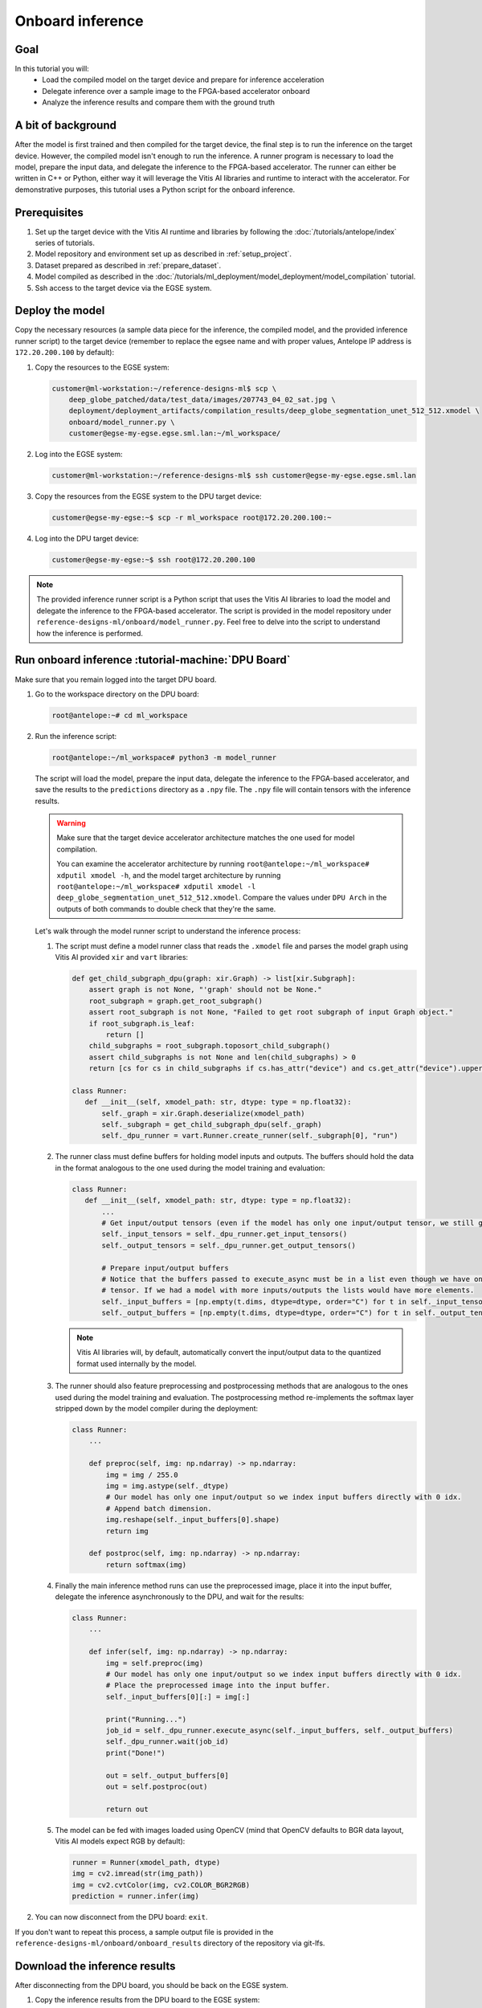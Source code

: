 Onboard inference
=================

Goal
----
In this tutorial you will:
    - Load the compiled model on the target device and prepare for inference acceleration
    - Delegate inference over a sample image to the FPGA-based accelerator onboard
    - Analyze the inference results and compare them with the ground truth

A bit of background
-------------------
After the model is first trained and then compiled for the target device, the final step is to run the inference on the target device. However, the compiled model isn't enough to run the inference. A runner program is necessary to load the model, prepare the input data, and delegate the inference to the FPGA-based accelerator. The runner can either be written in C++ or Python, either way it will leverage the Vitis AI libraries and runtime to interact with the accelerator. For demonstrative purposes, this tutorial uses a Python script for the onboard inference.

Prerequisites
-------------
1. Set up the target device with the Vitis AI runtime and libraries by following the :doc:`/tutorials/antelope/index` series of tutorials.
2. Model repository and environment set up as described in :ref:`setup_project`.
3. Dataset prepared as described in :ref:`prepare_dataset`.
4. Model compiled as described in the :doc:`/tutorials/ml_deployment/model_deployment/model_compilation` tutorial.
5. Ssh access to the target device via the EGSE system.

Deploy the model
----------------

Copy the necessary resources (a sample data piece for the inference, the compiled model, and the provided inference runner script) to the target device (remember to replace the egsee name and with proper values, Antelope IP address is ``172.20.200.100`` by default):

1. Copy the resources to the EGSE system:

   .. code-block:: shell-session

       customer@ml-workstation:~/reference-designs-ml$ scp \
           deep_globe_patched/data/test_data/images/207743_04_02_sat.jpg \
           deployment/deployment_artifacts/compilation_results/deep_globe_segmentation_unet_512_512.xmodel \
           onboard/model_runner.py \
           customer@egse-my-egse.egse.sml.lan:~/ml_workspace/

2. Log into the EGSE system:

   .. code-block:: shell-session

       customer@ml-workstation:~/reference-designs-ml$ ssh customer@egse-my-egse.egse.sml.lan

3. Copy the resources from the EGSE system to the DPU target device:

   .. code-block:: shell-session

       customer@egse-my-egse:~$ scp -r ml_workspace root@172.20.200.100:~

4. Log into the DPU target device:

   .. code-block:: shell-session

       customer@egse-my-egse:~$ ssh root@172.20.200.100

.. note::
    The provided inference runner script is a Python script that uses the Vitis AI libraries to load the model and delegate the inference to the FPGA-based accelerator. The script is provided in the model repository under ``reference-designs-ml/onboard/model_runner.py``. Feel free to delve into the script to understand how the inference is performed.

Run onboard inference :tutorial-machine:`DPU Board`
---------------------------------------------------

Make sure that you remain logged into the target DPU board.

1. Go to the workspace directory on the DPU board:

   .. code-block:: shell-session

       root@antelope:~# cd ml_workspace

2. Run the inference script:

   .. code-block:: shell-session

       root@antelope:~/ml_workspace# python3 -m model_runner

   The script will load the model, prepare the input data, delegate the inference to the FPGA-based accelerator, and save the results to the ``predictions`` directory as a ``.npy`` file. The ``.npy`` file will contain tensors with the inference results.

   .. warning::
       Make sure that the target device accelerator architecture matches the one used for model compilation.

       You can examine the accelerator architecture by running ``root@antelope:~/ml_workspace# xdputil xmodel -h``, and the model target architecture by running ``root@antelope:~/ml_workspace# xdputil xmodel -l deep_globe_segmentation_unet_512_512.xmodel``. Compare the values under ``DPU Arch`` in the outputs of both commands to double check that they're the same.

   Let's walk through the model runner script to understand the inference process:

   1. The script must define a model runner class that reads the ``.xmodel`` file and parses the model graph using Vitis AI provided ``xir`` and ``vart`` libraries:

      .. code-block:: python3

          def get_child_subgraph_dpu(graph: xir.Graph) -> list[xir.Subgraph]:
              assert graph is not None, "'graph' should not be None."
              root_subgraph = graph.get_root_subgraph()
              assert root_subgraph is not None, "Failed to get root subgraph of input Graph object."
              if root_subgraph.is_leaf:
                  return []
              child_subgraphs = root_subgraph.toposort_child_subgraph()
              assert child_subgraphs is not None and len(child_subgraphs) > 0
              return [cs for cs in child_subgraphs if cs.has_attr("device") and cs.get_attr("device").upper() == "DPU"]

          class Runner:
             def __init__(self, xmodel_path: str, dtype: type = np.float32):
                 self._graph = xir.Graph.deserialize(xmodel_path)
                 self._subgraph = get_child_subgraph_dpu(self._graph)
                 self._dpu_runner = vart.Runner.create_runner(self._subgraph[0], "run")

   2. The runner class must define buffers for holding model inputs and outputs. The buffers should hold the data in the format analogous to the one used during the model training and evaluation:

      .. code-block:: python3

          class Runner:
             def __init__(self, xmodel_path: str, dtype: type = np.float32):
                 ...
                 # Get input/output tensors (even if the model has only one input/output tensor, we still get them as a list)
                 self._input_tensors = self._dpu_runner.get_input_tensors()
                 self._output_tensors = self._dpu_runner.get_output_tensors()

                 # Prepare input/output buffers
                 # Notice that the buffers passed to execute_async must be in a list even though we have only one input/output
                 # tensor. If we had a model with more inputs/outputs the lists would have more elements.
                 self._input_buffers = [np.empty(t.dims, dtype=dtype, order="C") for t in self._input_tensors]
                 self._output_buffers = [np.empty(t.dims, dtype=dtype, order="C") for t in self._output_tensors]

      .. note::
          Vitis AI libraries will, by default, automatically convert the input/output data to the quantized format used internally by the model.

   3. The runner should also feature preprocessing and postprocessing methods that are analogous to the ones used during the model training and evaluation. The postprocessing method re-implements the softmax layer stripped down by the model compiler during the deployment:

      .. code-block:: python3

          class Runner:
              ...

              def preproc(self, img: np.ndarray) -> np.ndarray:
                  img = img / 255.0
                  img = img.astype(self._dtype)
                  # Our model has only one input/output so we index input buffers directly with 0 idx.
                  # Append batch dimension.
                  img.reshape(self._input_buffers[0].shape)
                  return img

              def postproc(self, img: np.ndarray) -> np.ndarray:
                  return softmax(img)

   4. Finally the main inference method runs can use the preprocessed image, place it into the input buffer, delegate the inference asynchronously to the DPU, and wait for the results:

      .. code-block:: python3

          class Runner:
              ...

              def infer(self, img: np.ndarray) -> np.ndarray:
                  img = self.preproc(img)
                  # Our model has only one input/output so we index input buffers directly with 0 idx.
                  # Place the preprocessed image into the input buffer.
                  self._input_buffers[0][:] = img[:]

                  print("Running...")
                  job_id = self._dpu_runner.execute_async(self._input_buffers, self._output_buffers)
                  self._dpu_runner.wait(job_id)
                  print("Done!")

                  out = self._output_buffers[0]
                  out = self.postproc(out)

                  return out

   5. The model can be fed with images loaded using OpenCV (mind that OpenCV defaults to BGR data layout, Vitis AI models expect RGB by default):

      .. code-block:: python3

          runner = Runner(xmodel_path, dtype)
          img = cv2.imread(str(img_path))
          img = cv2.cvtColor(img, cv2.COLOR_BGR2RGB)
          prediction = runner.infer(img)

2. You can now disconnect from the DPU board: ``exit``.

If you don't want to repeat this process, a sample output file is provided in the ``reference-designs-ml/onboard/onboard_results`` directory of the repository via git-lfs.

Download the inference results
------------------------------

After disconnecting from the DPU board, you should be back on the EGSE system.

1. Copy the inference results from the DPU board to the EGSE system:

   .. code-block:: shell-session

      customer@egse-my-egse:~$ scp -r root@172.20.200.100:~/ml_workspace/predictions ml_workspace

2. Disconnect from the EGSE system: ``exit``.

3. Copy the inference results from the EGSE system to the host machine:

   .. code-block:: shell-session

      customer@ml-workstation:~/reference-designs-ml$ scp customer@egse-my-egse:~/ml_workspace/predictions/207743_04_02_sat.npy onboard/onboard_results/

.. note::
    If you wish to simplify the DPU connection process, you can access the DPU directly by setting up :doc:`/how_to/egse_host/forwarding_ports_to_board`. After enabling forwarding, feel free to investigate and run the ``run_onboard_demo`` script to learn how to automate the inference process. Run ``customer@ml-workstation:~/reference-designs-ml$ ./onboard/run_onboard_demo`` on your host machine to deploy the model, perform the inference, and download the results in one step.

Analyze the results :tutorial-machine:`Machine Learning Workstation`
--------------------------------------------------------------------

1. Run the ``reference-designs-ml/onboard/preview_onboard_demo.ipynb`` notebook to visualize the inference results and compare them with the ground truth.
